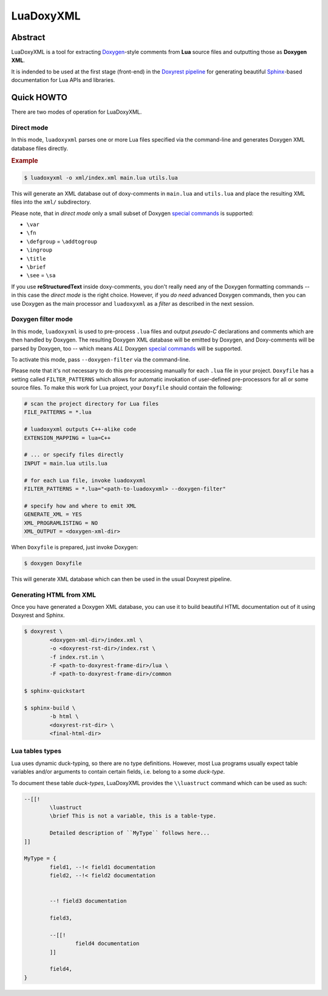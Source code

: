 .. .............................................................................
..
..  This file is part of the LuaDoxyXML toolkit.
..
..  LuaDoxyXML is distributed under the MIT license.
..  For details see accompanying license.txt file,
..  the public copy of which is also available at:
..  http://tibbo.com/downloads/archive/luadoxyxml/license.txt
..
.. .............................................................................

LuaDoxyXML
==========
.. image:: https://travis-ci.org/vovkos/luadoxyxml.svg?branch=master
	:target: https://travis-ci.org/vovkos/luadoxyxml
.. image:: https://ci.appveyor.com/api/projects/status/oo9ql7v3gbvkxh3l?svg=true
	:target: https://ci.appveyor.com/project/vovkos/luadoxyxml

Abstract
--------

LuaDoxyXML is a tool for extracting `Doxygen <http://www.stack.nl/~dimitri/doxygen/>`_-style comments from **Lua** source files and outputting those as **Doxygen XML**.

It is indended to be used at the first stage (front-end) in the `Doxyrest pipeline <https://github.com/vovkos/doxyrest>`_ for generating beautiful `Sphinx <http://www.sphinx-doc.org>`_-based documentation for Lua APIs and libraries.

Quick HOWTO
-----------

There are two modes of operation for LuaDoxyXML.

Direct mode
~~~~~~~~~~~

In this mode, ``luadoxyxml`` parses one or more Lua files specified via the command-line and generates Doxygen XML database files directly.

.. rubric:: Example

.. code:: none

	$ luadoxyxml -o xml/index.xml main.lua utils.lua

This will generate an XML database out of doxy-comments in ``main.lua`` and ``utils.lua`` and place the resulting XML files into the ``xml/`` subdirectory.

Please note, that in *direct mode* only a small subset of Doxygen `special commands <http://www.doxygen.nl/manual/commands.html>`__ is supported:

* ``\var``
* ``\fn``
* ``\defgroup`` = ``\addtogroup``
* ``\ingroup``
* ``\title``
* ``\brief``
* ``\see`` = ``\sa``

If you use **reStructuredText** inside doxy-comments, you don't really need any of the Doxygen formatting commands -- in this case the *direct mode* is the right choice. However, if you *do need* advanced Doxygen commands, then you can use Doxygen as the main processor and ``luadoxyxml`` as a *filter* as described in the next session.

Doxygen filter mode
~~~~~~~~~~~~~~~~~~~

In this mode, ``luadoxyxml`` is used to pre-process ``.lua`` files and output *pseudo-C* declarations and comments which are then handled by Doxygen. The resulting Doxygen XML database will be emitted by Doxygen, and Doxy-comments will be parsed by Doxygen, too -- which means *ALL* Doxygen `special commands <http://www.doxygen.nl/manual/commands.html>`__ will be supported.

To activate this mode, pass ``--doxygen-filter`` via the command-line.

Please note that it's not necessary to do this pre-processing manually for each ``.lua`` file in your project. ``Doxyfile`` has a setting called ``FILTER_PATTERNS`` which allows for automatic invokation of user-defined pre-processors for all or some source files. To make this work for Lua project, your ``Doxyfile`` should contain the following:

.. code:: bash

	# scan the project directory for Lua files
	FILE_PATTERNS = *.lua

	# luadoxyxml outputs C++-alike code
	EXTENSION_MAPPING = lua=C++

	# ... or specify files directly
	INPUT = main.lua utils.lua

	# for each Lua file, invoke luadoxyxml
	FILTER_PATTERNS = *.lua="<path-to-luadoxyxml> --doxygen-filter"

	# specify how and where to emit XML
	GENERATE_XML = YES
	XML_PROGRAMLISTING = NO
	XML_OUTPUT = <doxygen-xml-dir>

When ``Doxyfile`` is prepared, just invoke Doxygen:

.. code:: none

	$ doxygen Doxyfile

This will generate XML database which can then be used in the usual Doxyrest pipeline.

Generating HTML from XML
~~~~~~~~~~~~~~~~~~~~~~~~

Once you have generated a Doxygen XML database, you can use it to build beautiful HTML documentation out of it using Doxyrest and Sphinx.

.. code:: none

	$ doxyrest \
		<doxygen-xml-dir>/index.xml \
		-o <doxyrest-rst-dir>/index.rst \
		-f index.rst.in \
		-F <path-to-doxyrest-frame-dir>/lua \
		-F <path-to-doxyrest-frame-dir>/common

	$ sphinx-quickstart

	$ sphinx-build \
		-b html \
		<doxyrest-rst-dir> \
		<final-html-dir>

Lua tables types
~~~~~~~~~~~~~~~~

Lua uses dynamic duck-typing, so there are no type definitions. However, most Lua programs usually expect table variables and/or arguments to contain certain fields, i.e. belong to a some *duck-type*.

To document these table *duck-types*, LuaDoxyXML provides the ``\\luastruct`` command which can be used as such:

.. code:: lua

	--[[!
		\luastruct
		\brief This is not a variable, this is a table-type.

		Detailed description of ``MyType`` follows here...
	]]

	MyType = {
		field1, --!< field1 documentation
		field2, --!< field2 documentation


		--! field3 documentation

		field3,

		--[[!
			field4 documentation
		]]

		field4,
	}


